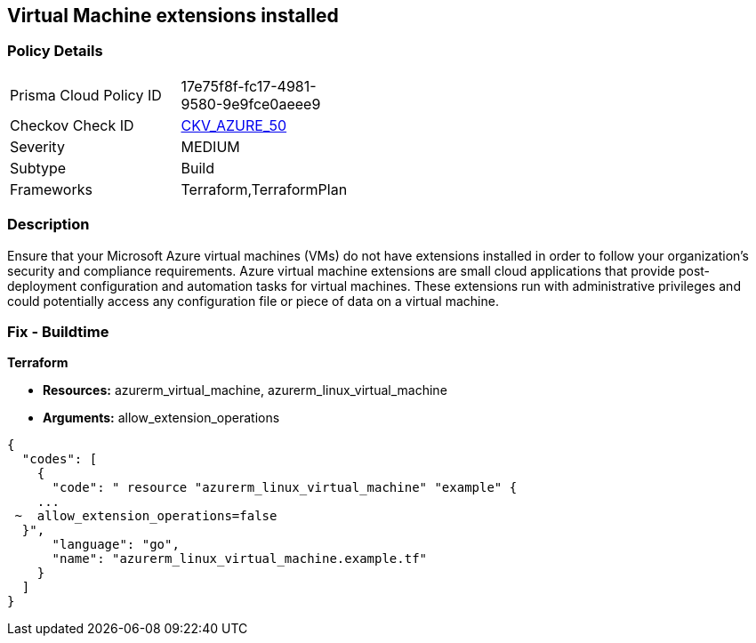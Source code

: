 == Virtual Machine extensions installed


=== Policy Details 

[width=45%]
[cols="1,1"]
|=== 
|Prisma Cloud Policy ID 
| 17e75f8f-fc17-4981-9580-9e9fce0aeee9

|Checkov Check ID 
| https://github.com/bridgecrewio/checkov/tree/master/checkov/terraform/checks/resource/azure/AzureInstanceExtensions.py[CKV_AZURE_50]

|Severity
|MEDIUM

|Subtype
|Build

|Frameworks
|Terraform,TerraformPlan

|=== 



=== Description 


Ensure that your Microsoft Azure virtual machines (VMs) do not have extensions installed in order to follow your organization's security and compliance requirements.
Azure virtual machine extensions are small cloud applications that provide post-deployment configuration and automation tasks for virtual machines.
These extensions run with administrative privileges and could potentially access any configuration file or piece of data on a virtual machine.

=== Fix - Buildtime


*Terraform* 


* *Resources:* azurerm_virtual_machine, azurerm_linux_virtual_machine
* *Arguments:* allow_extension_operations


[source,go]
----
{
  "codes": [
    {
      "code": " resource "azurerm_linux_virtual_machine" "example" {
    ...
 ~  allow_extension_operations=false
  }",
      "language": "go",
      "name": "azurerm_linux_virtual_machine.example.tf"
    }
  ]
}
----
